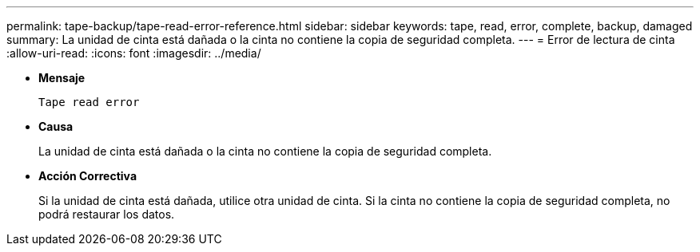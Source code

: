 ---
permalink: tape-backup/tape-read-error-reference.html 
sidebar: sidebar 
keywords: tape, read, error, complete, backup, damaged 
summary: La unidad de cinta está dañada o la cinta no contiene la copia de seguridad completa. 
---
= Error de lectura de cinta
:allow-uri-read: 
:icons: font
:imagesdir: ../media/


* *Mensaje*
+
`Tape read error`

* *Causa*
+
La unidad de cinta está dañada o la cinta no contiene la copia de seguridad completa.

* *Acción Correctiva*
+
Si la unidad de cinta está dañada, utilice otra unidad de cinta. Si la cinta no contiene la copia de seguridad completa, no podrá restaurar los datos.


